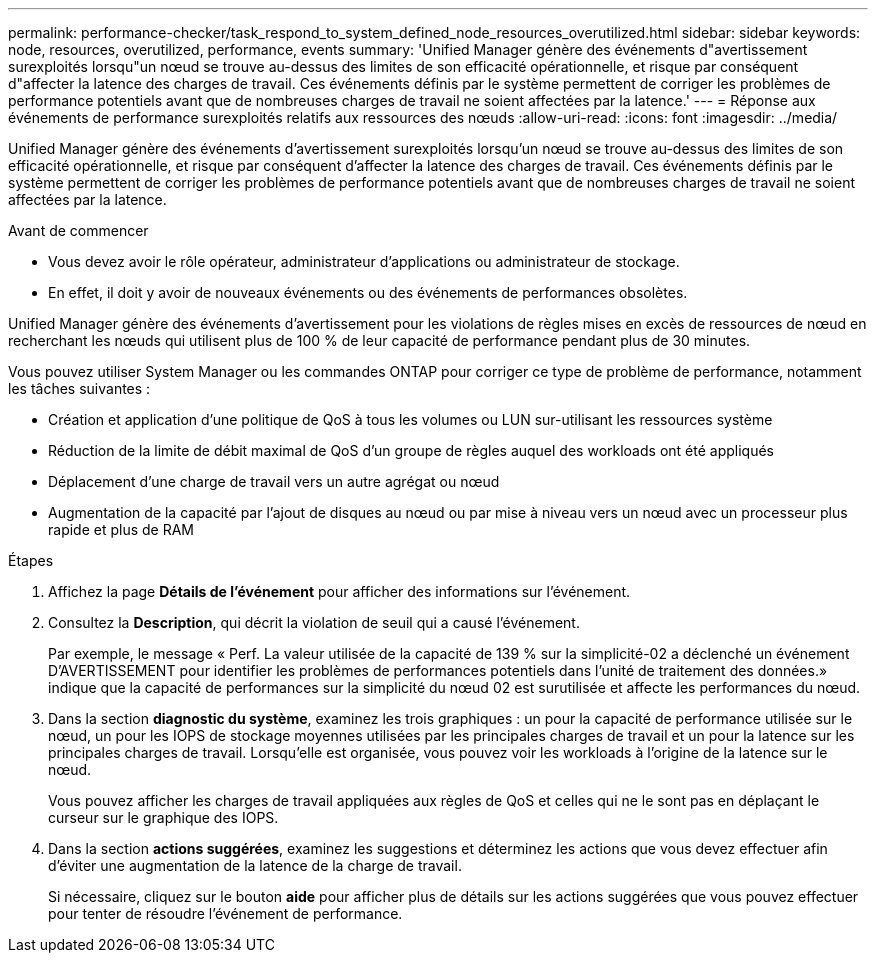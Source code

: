 ---
permalink: performance-checker/task_respond_to_system_defined_node_resources_overutilized.html 
sidebar: sidebar 
keywords: node, resources, overutilized, performance, events 
summary: 'Unified Manager génère des événements d"avertissement surexploités lorsqu"un nœud se trouve au-dessus des limites de son efficacité opérationnelle, et risque par conséquent d"affecter la latence des charges de travail. Ces événements définis par le système permettent de corriger les problèmes de performance potentiels avant que de nombreuses charges de travail ne soient affectées par la latence.' 
---
= Réponse aux événements de performance surexploités relatifs aux ressources des nœuds
:allow-uri-read: 
:icons: font
:imagesdir: ../media/


[role="lead"]
Unified Manager génère des événements d'avertissement surexploités lorsqu'un nœud se trouve au-dessus des limites de son efficacité opérationnelle, et risque par conséquent d'affecter la latence des charges de travail. Ces événements définis par le système permettent de corriger les problèmes de performance potentiels avant que de nombreuses charges de travail ne soient affectées par la latence.

.Avant de commencer
* Vous devez avoir le rôle opérateur, administrateur d'applications ou administrateur de stockage.
* En effet, il doit y avoir de nouveaux événements ou des événements de performances obsolètes.


Unified Manager génère des événements d'avertissement pour les violations de règles mises en excès de ressources de nœud en recherchant les nœuds qui utilisent plus de 100 % de leur capacité de performance pendant plus de 30 minutes.

Vous pouvez utiliser System Manager ou les commandes ONTAP pour corriger ce type de problème de performance, notamment les tâches suivantes :

* Création et application d'une politique de QoS à tous les volumes ou LUN sur-utilisant les ressources système
* Réduction de la limite de débit maximal de QoS d'un groupe de règles auquel des workloads ont été appliqués
* Déplacement d'une charge de travail vers un autre agrégat ou nœud
* Augmentation de la capacité par l'ajout de disques au nœud ou par mise à niveau vers un nœud avec un processeur plus rapide et plus de RAM


.Étapes
. Affichez la page *Détails de l'événement* pour afficher des informations sur l'événement.
. Consultez la *Description*, qui décrit la violation de seuil qui a causé l'événement.
+
Par exemple, le message « Perf. La valeur utilisée de la capacité de 139 % sur la simplicité-02 a déclenché un événement D'AVERTISSEMENT pour identifier les problèmes de performances potentiels dans l'unité de traitement des données.» indique que la capacité de performances sur la simplicité du nœud 02 est surutilisée et affecte les performances du nœud.

. Dans la section *diagnostic du système*, examinez les trois graphiques : un pour la capacité de performance utilisée sur le nœud, un pour les IOPS de stockage moyennes utilisées par les principales charges de travail et un pour la latence sur les principales charges de travail. Lorsqu'elle est organisée, vous pouvez voir les workloads à l'origine de la latence sur le nœud.
+
Vous pouvez afficher les charges de travail appliquées aux règles de QoS et celles qui ne le sont pas en déplaçant le curseur sur le graphique des IOPS.

. Dans la section *actions suggérées*, examinez les suggestions et déterminez les actions que vous devez effectuer afin d'éviter une augmentation de la latence de la charge de travail.
+
Si nécessaire, cliquez sur le bouton *aide* pour afficher plus de détails sur les actions suggérées que vous pouvez effectuer pour tenter de résoudre l'événement de performance.


